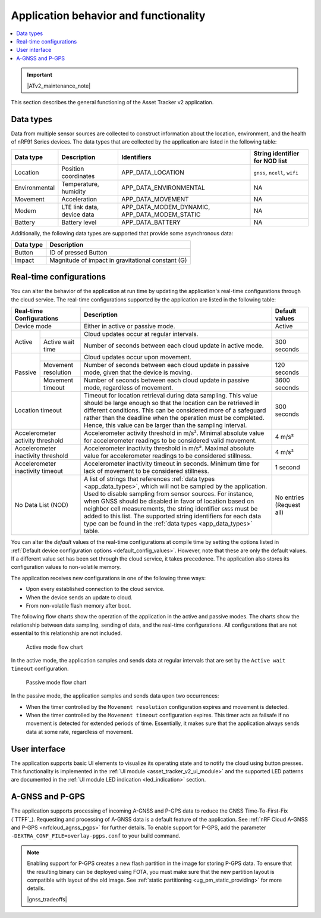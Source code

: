 .. _app_behavior_and_functionality:

Application behavior and functionality
######################################

.. contents::
   :local:
   :depth: 2

.. important::
   |ATv2_maintenance_note|

This section describes the general functioning of the Asset Tracker v2 application.

Data types
**********

Data from multiple sensor sources are collected to construct information about the location, environment, and the health of nRF91 Series devices.
The data types that are collected by the application are listed in the following table:

.. _app_data_types:

+----------------+----------------------------+-----------------------------------------------+--------------------------------+
| Data type      | Description                | Identifiers                                   | String identifier for NOD list |
+================+============================+===============================================+================================+
| Location       | Position coordinates       | APP_DATA_LOCATION                             |``gnss``, ``ncell``, ``wifi``   |
+----------------+----------------------------+-----------------------------------------------+--------------------------------+
| Environmental  | Temperature, humidity      | APP_DATA_ENVIRONMENTAL                        | NA                             |
+----------------+----------------------------+-----------------------------------------------+--------------------------------+
| Movement       | Acceleration               | APP_DATA_MOVEMENT                             | NA                             |
+----------------+----------------------------+-----------------------------------------------+--------------------------------+
| Modem          | LTE link data, device data | APP_DATA_MODEM_DYNAMIC, APP_DATA_MODEM_STATIC | NA                             |
+----------------+----------------------------+-----------------------------------------------+--------------------------------+
| Battery        | Battery level              | APP_DATA_BATTERY                              | NA                             |
+----------------+----------------------------+-----------------------------------------------+--------------------------------+

Additionally, the following data types are supported that provide some asynchronous data:

+----------------+-----------------------------------------------------+
| Data type      | Description                                         |
+================+=====================================================+
| Button         | ID of pressed Button                                |
+----------------+-----------------------------------------------------+
| Impact         | Magnitude of impact in gravitational constant (G)   |
+----------------+-----------------------------------------------------+

.. _real_time_configs:

Real-time configurations
************************

You can alter the behavior of the application at run time by updating the application's real-time configurations through the cloud service.
The real-time configurations supported by the application are listed in the following table:

+------------------------------------+--------------------------------------------------------------------------------------------------------------------------------------+----------------+
| Real-time Configurations           | Description                                                                                                                          | Default values |
+====================================+======================================================================================================================================+================+
| Device mode                        | Either in active or passive mode.                                                                                                    | Active         |
+----------+-------------------------+--------------------------------------------------------------------------------------------------------------------------------------+----------------+
|  Active  |                         | Cloud updates occur at regular intervals.                                                                                            |                |
|          +-------------------------+--------------------------------------------------------------------------------------------------------------------------------------+----------------+
|          | Active wait time        | Number of seconds between each cloud update in active mode.                                                                          | 300 seconds    |
+----------+-------------------------+--------------------------------------------------------------------------------------------------------------------------------------+----------------+
|  Passive |                         | Cloud updates occur upon movement.                                                                                                   |                |
|          +-------------------------+--------------------------------------------------------------------------------------------------------------------------------------+----------------+
|          | Movement resolution     | Number of seconds between each cloud update in passive mode, given that the device is moving.                                        | 120 seconds    |
|          +-------------------------+--------------------------------------------------------------------------------------------------------------------------------------+----------------+
|          | Movement timeout        | Number of seconds between each cloud update in passive mode, regardless of movement.                                                 | 3600 seconds   |
+----------+-------------------------+--------------------------------------------------------------------------------------------------------------------------------------+----------------+
| Location timeout                   | Timeout for location retrieval during data sampling.                                                                                 | 300 seconds    |
|                                    | This value should be large enough so that the location can be retrieved in different conditions.                                     |                |
|                                    | This can be considered more of a safeguard rather than the deadline when the operation must be completed.                            |                |
|                                    | Hence, this value can be larger than the sampling interval.                                                                          |                |
+------------------------------------+--------------------------------------------------------------------------------------------------------------------------------------+----------------+
| Accelerometer activity threshold   | Accelerometer activity threshold in m/s². Minimal absolute value for accelerometer readings to be considered valid movement.         | 4 m/s²         |
+------------------------------------+--------------------------------------------------------------------------------------------------------------------------------------+----------------+
| Accelerometer inactivity threshold | Accelerometer inactivity threshold in m/s². Maximal absolute value for accelerometer readings to be considered stillness.            | 4 m/s²         |
+------------------------------------+--------------------------------------------------------------------------------------------------------------------------------------+----------------+
| Accelerometer inactivity timeout   | Accelerometer inactivity timeout in seconds. Minimum time for lack of movement to be considered stillness.                           | 1 second       |
+------------------------------------+--------------------------------------------------------------------------------------------------------------------------------------+----------------+
| No Data List (NOD)                 | A list of strings that references :ref:`data types <app_data_types>`, which will not be sampled by the application.                  | No entries     |
|                                    | Used to disable sampling from sensor sources.                                                                                        | (Request all)  |
|                                    | For instance, when GNSS should be disabled in favor of location based on neighbor cell measurements,                                 |                |
|                                    | the string identifier ``GNSS`` must be added to this list.                                                                           |                |
|                                    | The supported string identifiers for each data type can be found in the :ref:`data types <app_data_types>` table.                    |                |
+------------------------------------+--------------------------------------------------------------------------------------------------------------------------------------+----------------+

You can alter the *default* values of the real-time configurations at compile time by setting the options listed in :ref:`Default device configuration options <default_config_values>`.
However, note that these are only the default values.
If a different value set has been set through the cloud service, it takes precedence.
The application also stores its configuration values to non-volatile memory.


The application receives new configurations in one of the following three ways:

* Upon every established connection to the cloud service.
* When the device sends an update to cloud.
* From non-volatile flash memory after boot.

The following flow charts show the operation of the application in the active and passive modes.
The charts show the relationship between data sampling, sending of data, and the real-time configurations.
All configurations that are not essential to this relationship are not included.

.. figure:: /images/asset_tracker_v2_active_state.svg
    :alt: Active mode flow chart

    Active mode flow chart

In the active mode, the application samples and sends data at regular intervals that are set by the ``Active wait timeout`` configuration.

.. figure:: /images/asset_tracker_v2_passive_state.svg
    :alt: Passive mode flow chart

    Passive mode flow chart

In the passive mode, the application samples and sends data upon two occurrences:

* When the timer controlled by the ``Movement resolution`` configuration expires and movement is detected.
* When the timer controlled by the ``Movement timeout`` configuration expires.
  This timer acts as failsafe if no movement is detected for extended periods of time.
  Essentially, it makes sure that the application always sends data at some rate, regardless of movement.

User interface
**************

The application supports basic UI elements to visualize its operating state and to notify the cloud using button presses.
This functionality is implemented in the :ref:`UI module <asset_tracker_v2_ui_module>` and the supported LED patterns are documented in the :ref:`UI module LED indication <led_indication>` section.

A-GNSS and P-GPS
****************

The application supports processing of incoming A-GNSS and P-GPS data to reduce the GNSS Time-To-First-Fix (`TTFF`_).
Requesting and processing of A-GNSS data is a default feature of the application.
See :ref:`nRF Cloud A-GNSS and P-GPS <nrfcloud_agnss_pgps>` for further details.
To enable support for P-GPS, add the parameter ``-DEXTRA_CONF_FILE=overlay-pgps.conf`` to your build command.

.. note::
   Enabling support for P-GPS creates a new flash partition in the image for storing P-GPS data.
   To ensure that the resulting binary can be deployed using FOTA, you must make sure that the new partition layout is compatible with layout of the old image.
   See :ref:`static partitioning <ug_pm_static_providing>` for more details.

   |gnss_tradeoffs|
